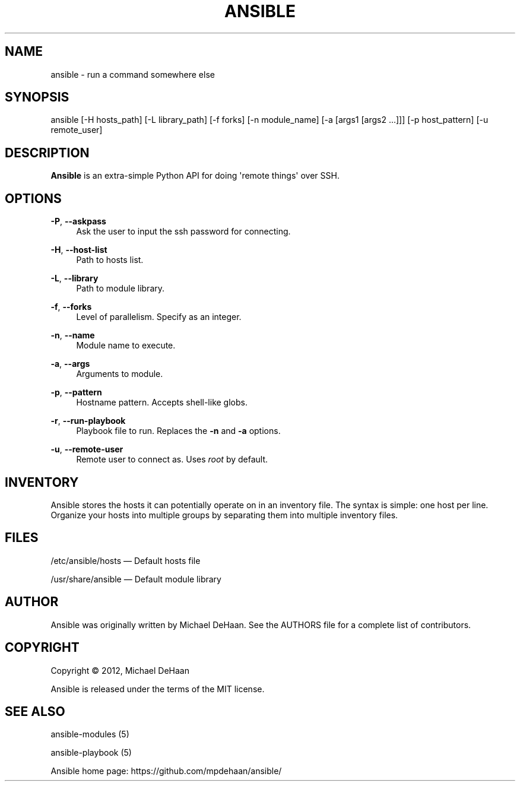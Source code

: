 '\" t
.\"     Title: ansible
.\"    Author: [see the "AUTHOR" section]
.\" Generator: DocBook XSL Stylesheets v1.76.1 <http://docbook.sf.net/>
.\"      Date: 02/26/2012
.\"    Manual: System administration commands
.\"    Source: Ansible 0.0.1
.\"  Language: English
.\"
.TH "ANSIBLE" "1" "02/26/2012" "Ansible 0\&.0\&.1" "System administration commands"
.\" -----------------------------------------------------------------
.\" * Define some portability stuff
.\" -----------------------------------------------------------------
.\" ~~~~~~~~~~~~~~~~~~~~~~~~~~~~~~~~~~~~~~~~~~~~~~~~~~~~~~~~~~~~~~~~~
.\" http://bugs.debian.org/507673
.\" http://lists.gnu.org/archive/html/groff/2009-02/msg00013.html
.\" ~~~~~~~~~~~~~~~~~~~~~~~~~~~~~~~~~~~~~~~~~~~~~~~~~~~~~~~~~~~~~~~~~
.ie \n(.g .ds Aq \(aq
.el       .ds Aq '
.\" -----------------------------------------------------------------
.\" * set default formatting
.\" -----------------------------------------------------------------
.\" disable hyphenation
.nh
.\" disable justification (adjust text to left margin only)
.ad l
.\" -----------------------------------------------------------------
.\" * MAIN CONTENT STARTS HERE *
.\" -----------------------------------------------------------------
.SH "NAME"
ansible \- run a command somewhere else
.SH "SYNOPSIS"
.sp
ansible [\-H hosts_path] [\-L library_path] [\-f forks] [\-n module_name] [\-a [args1 [args2 \&...]]] [\-p host_pattern] [\-u remote_user]
.SH "DESCRIPTION"
.sp
\fBAnsible\fR is an extra\-simple Python API for doing \*(Aqremote things\*(Aq over SSH\&.
.SH "OPTIONS"
.PP
\fB\-P\fR, \fB\-\-askpass\fR
.RS 4
Ask the user to input the ssh password for connecting\&.
.RE
.PP
\fB\-H\fR, \fB\-\-host\-list\fR
.RS 4
Path to hosts list\&.
.RE
.PP
\fB\-L\fR, \fB\-\-library\fR
.RS 4
Path to module library\&.
.RE
.PP
\fB\-f\fR, \fB\-\-forks\fR
.RS 4
Level of parallelism\&. Specify as an integer\&.
.RE
.PP
\fB\-n\fR, \fB\-\-name\fR
.RS 4
Module name to execute\&.
.RE
.PP
\fB\-a\fR, \fB\-\-args\fR
.RS 4
Arguments to module\&.
.RE
.PP
\fB\-p\fR, \fB\-\-pattern\fR
.RS 4
Hostname pattern\&. Accepts shell\-like globs\&.
.RE
.PP
\fB\-r\fR, \fB\-\-run\-playbook\fR
.RS 4
Playbook file to run\&. Replaces the
\fB\-n\fR
and
\fB\-a\fR
options\&.
.RE
.PP
\fB\-u\fR, \fB\-\-remote\-user\fR
.RS 4
Remote user to connect as\&. Uses
\fIroot\fR
by default\&.
.RE
.SH "INVENTORY"
.sp
Ansible stores the hosts it can potentially operate on in an inventory file\&. The syntax is simple: one host per line\&. Organize your hosts into multiple groups by separating them into multiple inventory files\&.
.SH "FILES"
.sp
/etc/ansible/hosts \(em Default hosts file
.sp
/usr/share/ansible \(em Default module library
.SH "AUTHOR"
.sp
Ansible was originally written by Michael DeHaan\&. See the AUTHORS file for a complete list of contributors\&.
.SH "COPYRIGHT"
.sp
Copyright \(co 2012, Michael DeHaan
.sp
Ansible is released under the terms of the MIT license\&.
.SH "SEE ALSO"
.sp
ansible\-modules (5)
.sp
ansible\-playbook (5)
.sp
Ansible home page: https://github\&.com/mpdehaan/ansible/
